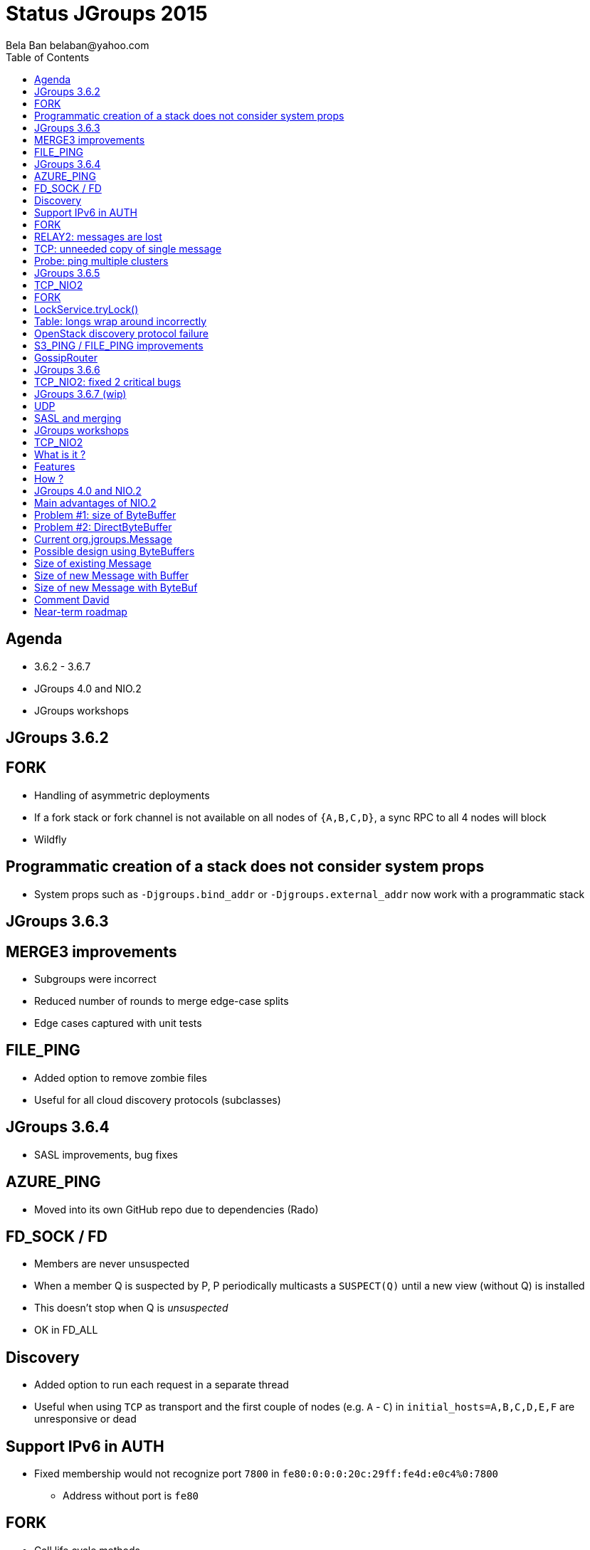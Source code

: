 
Status JGroups 2015
===================
:author: Bela Ban belaban@yahoo.com
:backend: deckjs
:deckjs_transition: fade
:navigation:
:deckjs_theme: web-2.0
:goto:
:menu:
:toc:
:status:


Agenda
------
* 3.6.2 - 3.6.7
* JGroups 4.0 and NIO.2
* JGroups workshops



JGroups 3.6.2
-------------


FORK
----
* Handling of asymmetric deployments
* If a fork stack or fork channel is not available on all nodes of `{A,B,C,D}`, a sync RPC to all 4 nodes will block
* Wildfly


Programmatic creation of a stack does not consider system props
---------------------------------------------------------------
* System props such as `-Djgroups.bind_addr` or `-Djgroups.external_addr` now work with a programmatic stack



JGroups 3.6.3
-------------


MERGE3 improvements
-------------------
* Subgroups were incorrect
* Reduced number of rounds to merge edge-case splits
* Edge cases captured with unit tests

FILE_PING
---------
* Added option to remove zombie files
* Useful for all cloud discovery protocols (subclasses)



JGroups 3.6.4
-------------
* SASL improvements, bug fixes

AZURE_PING
----------
* Moved into its own GitHub repo due to dependencies (Rado)

FD_SOCK / FD
------------
* Members are never unsuspected
* When a member Q is suspected by P, P periodically multicasts a `SUSPECT(Q)` until a new view (without Q) is installed
* This doesn't stop when Q is _unsuspected_
* OK in FD_ALL

Discovery
---------
* Added option to run each request in a separate thread
* Useful when using `TCP` as transport and the first couple of nodes (e.g. `A` - `C`) in
  `initial_hosts=A,B,C,D,E,F` are unresponsive or dead

Support IPv6 in AUTH
--------------------
* Fixed membership would not recognize port `7800` in `fe80:0:0:0:20c:29ff:fe4d:e0c4%0:7800`
** Address without port is `fe80`

FORK
----
* Call life cycle methods
* Methods `start()`, `stop()` and `destroy()` of protocols in the fork stack are not called.
* Needed to add some ref-counting to call them on `ForkChannel.connect()/disconnect()/close()`. Also: destroy all
  fork stacks and their protocols on `FORK.destroy()`.

RELAY2: messages are lost
-------------------------
* When TransferQueueBundler (or any other bundler) receives messages (at the same time) to destinations `X` and
`SiteUUID("name", X)`, then they get sent in the same bundle, which is incorrect: one of the destinations will drop
a message
** Cause: missing impl of `equals()` and `hashCode()` in `SiteUUID`

TCP: unneeded copy of single message
------------------------------------
* When receiving a single message (compared to a batch), there's an unneeded copy of the message in TCP

Probe: ping multiple clusters
-----------------------------
* `probe.sh -addr 224.0.75.75 -addr 228.5.5.5`
* `java org.jgroups.tests.Probe -addr ff0e::0:75:75 -addr 192.168.1.3`




JGroups 3.6.5
-------------


TCP_NIO2
--------
* New transport
* See below

FORK
----
* Support state transfer
* All fork channels will get their individual states when `JChannel.getState()` is called

LockService.tryLock()
---------------------
* Can hang forever
* Caused by an incorrect conversion from nanos to millis

Table: longs wrap around incorrectly
------------------------------------
* `Table` is a core class and is used by `NAKACK2` and `UNICAST3`
* `Long` wrap-around incorrect: messages are lost
* Very unlikely: adding 100 million messages/sec to a table would cause a wrap-around in 15 years
** Unless some smart-ass dude injects a seqno of `Long.MAX_VALUE-100`... :-)
* Fixed by replacing `if(seq1 < seq2) ...` and `if(seq2 >= seq1) ...` by `if(seq1 - seq2 < 0) ...`
  and `if(seq2 - seq1 >= 0) ...`
* Unit test is `TableTest.testSeqnoOverflow()`

OpenStack discovery protocol failure
------------------------------------
* `SWIFT_PING` failed with OpenStack "Kilo"
* Reason: OpenStack Identity API switched from using XML to JSON

S3_PING / FILE_PING improvements
--------------------------------
* When members are killed ungracefully

GossipRouter
------------
* Use NIO building blocks to rewrite
* TcpClient, NioClient, TcpServer, NioServer
* These classes are also used to implement `TCP_NIO2`




JGroups 3.6.6
-------------


TCP_NIO2: fixed 2 critical bugs
-------------------------------
* Non-blocking sending of message batches and reusing of the bundler's buffer caused message corruption
* Messages keep piling up because the selector doesn't have a registration for `OP_READ` / `OP_WRITE`
** Cause: `SelectionKey.interestOps(ops)` is not thread safe, therefore concurrent registrations / de-registrations
   could lead to dropped registrations




JGroups 3.6.7 (wip)
-------------------
* Not yet released

UDP
---
* Back to using a MulticastSocket (instead of a DatagramSocket) to send multicast messages
* Fixes ip_ttl issue on Windows (exception when using IPv6)
* Performance is the same
* No need to change routing table on MacOS anymore

SASL and merging
----------------
* Merging wasn't handled




JGroups workshops
-----------------
* 4 workshops: Berlin (16 people), Rome (15 people), NYC (22) and Mountain View (4)
* 20 paying customers (money used to partially fund F2Fs)
* 2 workshops in 2016 ?





TCP_NIO2
--------

What is it ?
------------
* A new _non-blocking_ TCP transport based on NIO.2
* Replaces `TCP_NIO` (deprecated a long time ago)
* The (medium term) goal is to replace `TCP` as well
* Brand new, don't use in production yet (wait for 2-3 minor releases)
** But please experiment, benchmark etc
** Perf with `UPerf` and `MPerf` slightly better than `TCP`, but slower running the Infinispan testsuite
   (still need to investigate)


Features
--------
* Never blocks on reads, writes, accepts or connects
** We've had quite a few problems with threads blocked in TCP writes in the past
* Dramatic reduction of threads required: from `(N-1)*2` -> `1`
** _One_ thread for _all_ peer nodes (`TCP`: 2 threads per peer node)
* Still requires `N-1` TCP connections (like `TCP`)


How ?
-----
* The only blocking call is `select()` -> called by the (*one*) thread in `TCP_NIO2`
* Accepts, connects and writes are handled directly by the selector thread, reads are passed to the transport's thread pool
* Built by using reusable classes `TcpServer`, `NioServer`, `TcpClient` and `NioClient`
** Goal: mix blocking/non-blocking clients and blocking/non-blocking servers
** Used to rewrite `GossipRouter` (now very scalable), `TCPGOSSIP` (`RouterStub`), `TUNNEL`




JGroups 4.0 and NIO.2
---------------------
* Problems ... problems ... problems !


Main advantages of NIO.2
------------------------
* _Non-blocking_ messaging (accept, connect, write, read)
** DONE: `TCP_NIO2`
* Zero-copy writes and reads
** *Problems* !!
* on-heap ByteBuffers / off-heap ByteBuffers
** *Problems* !!
* Datagram channels
** *Problems* !!


Problem #1: size of ByteBuffer
------------------------------
* *Overhead of 48 bytes (without payload !)*
```
[belasmac] /Users/bela$ jol-size.sh java.nio.ByteBuffer

Running 64-bit HotSpot VM.
Using compressed oop with 3-bit shift.
Using compressed klass with 3-bit shift.
Objects are 8 bytes aligned.

java.nio.ByteBuffer object internals:
 OFFSET  SIZE    TYPE DESCRIPTION                    VALUE
      0    12         (object header)                N/A
     12     4     int Buffer.mark                    N/A
     16     8    long Buffer.address                 N/A
     24     4     int Buffer.position                N/A
     28     4     int Buffer.limit                   N/A
     32     4     int Buffer.capacity                N/A
     36     4     int ByteBuffer.offset              N/A
     40     1 boolean ByteBuffer.isReadOnly          N/A
     41     1 boolean ByteBuffer.bigEndian           N/A
     42     1 boolean ByteBuffer.nativeByteOrder     N/A
     43     1         (alignment/padding gap)        N/A
     44     4  byte[] ByteBuffer.hb                  N/A
Instance size: 48 bytes (estimated, the sample instance is not available)
Space losses: 1 bytes internal + 0 bytes external = 1 bytes total
```

Problem #2: DirectByteBuffer
----------------------------
* *Overhead of 64 bytes*:
```
[belasmac] /Users/bela$ jol-size.sh java.nio.DirectByteBuffer

Running 64-bit HotSpot VM.
Using compressed oop with 3-bit shift.
Using compressed klass with 3-bit shift.
Objects are 8 bytes aligned.

java.nio.DirectByteBuffer object internals:
 OFFSET  SIZE           TYPE DESCRIPTION                    VALUE
      0    12                (object header)                N/A
     12     4            int Buffer.mark                    N/A
     16     8           long Buffer.address                 N/A
     24     4            int Buffer.position                N/A
     28     4            int Buffer.limit                   N/A
     32     4            int Buffer.capacity                N/A
     36     4            int ByteBuffer.offset              N/A
     40     1        boolean ByteBuffer.isReadOnly          N/A
     41     1        boolean ByteBuffer.bigEndian           N/A
     42     1        boolean ByteBuffer.nativeByteOrder     N/A
     43     1                (alignment/padding gap)        N/A
     44     4         byte[] ByteBuffer.hb                  N/A
     48     4 FileDescriptor MappedByteBuffer.fd            N/A
     52     4         Object DirectByteBuffer.att           N/A
     56     4        Cleaner DirectByteBuffer.cleaner       N/A
     60     4                (loss due to the next object alignment)
Instance size: 64 bytes (estimated, the sample instance is not available)
Space losses: 1 bytes internal + 4 bytes external = 5 bytes total

```


Current org.jgroups.Message
---------------------------

[source,java]
----
public class Message {
    protected int offset, length; // 4+4 bytes
    protected byte[] buf;         // 4 bytes for ref
}
----
* Total size for payload: 12 bytes excluding actual bytes


Possible design using ByteBuffers
---------------------------------

[source,java]
----
public class Message {
    protected JGroupsBuffer buf; // interface
}
----

[source,java]
----
public interface JGroupsBuffer {
    int getOffset();
    int getLength();
    byte[] getBuf();
    ByteBuffer getByteBuffer();
}
----

* Implementations:

[source,java]
----
public class Buffer implements JGroupsBuffer {
    private final byte[] buf;
    private final int offset;
    private final int length;
}
----

and

[source,java]
----
public class ByteBuf implements JGroupsBuffer {
    protected ByteBuffer buf;
}
----


Size of existing Message
------------------------
* *Existing Message: 40 bytes*:

```
 OFFSET  SIZE    TYPE DESCRIPTION                    VALUE
      0     4         (object header)                01 00 00 00 (00000001 00000000 00000000 00000000) (1)
      4     4         (object header)                00 00 00 00 (00000000 00000000 00000000 00000000) (0)
      8     4         (object header)                c2 e2 01 f8 (11000010 11100010 00000001 11111000) (-134094142)
     12     4     int Message.offset                 0
     16     4     int Message.length                 0
     20     2   short Message.flags                  0
     22     1    byte Message.transient_flags        0
     23     1         (alignment/padding gap)        N/A
     24     4 Address Message.dest_addr              null
     28     4 Address Message.src_addr               null
     32     4  byte[] Message.buf                    null
     36     4 Headers Message.headers                (object)
Instance size: 40 bytes (reported by Instrumentation API)
Space losses: 1 bytes internal + 0 bytes external = 1 bytes total
```

Size of new Message with Buffer
-------------------------------
* *New Message: 32 bytes*:
```
 OFFSET  SIZE          TYPE DESCRIPTION                    VALUE
      0     4               (object header)                01 00 00 00 (00000001 00000000 00000000 00000000) (1)
      4     4               (object header)                00 00 00 00 (00000000 00000000 00000000 00000000) (0)
      8     4               (object header)                c2 e2 01 f8 (11000010 11100010 00000001 11111000) (-134094142)
     12     2         short Message.flags                  0
     14     1          byte Message.transient_flags        0
     15     1               (alignment/padding gap)        N/A
     16     4       Address Message.dest_addr              null
     20     4       Address Message.src_addr               null
     24     4 JGroupsBuffer Message.buf                    null
     28     4       Headers Message.headers                (object)
Instance size: 32 bytes (reported by Instrumentation API)
Space losses: 1 bytes internal + 0 bytes external = 1 bytes total
```

* *Buffer: 24 bytes*
```
OFFSET  SIZE   TYPE DESCRIPTION                    VALUE
      0    12        (object header)                N/A
     12     4    int Buffer.offset                  N/A
     16     4    int Buffer.length                  N/A
     20     4 byte[] Buffer.buf                     N/A
Instance size: 24 bytes (estimated, the sample instance is not available)
```

* Total: *56 bytes (+ 16 bytes (40%) per message)*


Size of new Message with ByteBuf
--------------------------------
* New Message (see above): 32 bytes
* *`ByteBuf`: 16 bytes*
```
OFFSET  SIZE       TYPE DESCRIPTION                    VALUE
      0     4            (object header)                01 00 00 00 (00000001 00000000 00000000 00000000) (1)
      4     4            (object header)                00 00 00 00 (00000000 00000000 00000000 00000000) (0)
      8     4            (object header)                c2 e2 01 f8 (11000010 11100010 00000001 11111000) (-134094142)
     12     4 ByteBuffer ByteBuf.buf                    null
Instance size: 16 bytes (reported by Instrumentation API)
Space losses: 0 bytes internal + 0 bytes external = 0 bytes total
```

* *New message size with `HeapByteBuffer`: 32 + 16 + 48 = 96 bytes: +56 bytes (+140%)*
* *New message size with `DirectByteBuffer`: 32 + 16 + 64 = 112 bytes: +72 bytes (+180%)*

* This does not take into account that we probably need an array of ByteBuffers,
  for gathering writes and scattering reads... -> even bigger



Comment David
-------------
  I think your analysis is pretty complete and accurate.  The Oracle JDK team has shown little interest in enhancing this area at all, so I wouldn't count on anything from them.
  [...] I think if you were going to look into NIO, then TCP should be your focus.  NIO.2 does not add much in this area, [...].
  I wouldn't be losing any sleep over not using NIO.2 in general though.



Near-term roadmap
-----------------
* Complete and release 3.6.7
** Testing and perftest investigation `TCP_NIO2`
* JGroups 4.0
** API changes
** Make it completely non-blocking (e.g. RpcDispatcher and lambdas)
* Multiple transports
* Investigate shared memory transport
* RDMA (JNI?)


